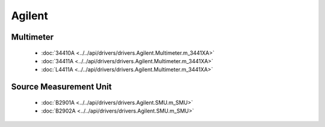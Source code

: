 Agilent
=======

Multimeter
----------

  * :doc:`34410A <../../api/drivers/drivers.Agilent.Multimeter.m_3441XA>`
  * :doc:`34411A <../../api/drivers/drivers.Agilent.Multimeter.m_3441XA>`
  * :doc:`L4411A <../../api/drivers/drivers.Agilent.Multimeter.m_3441XA>`

Source Measurement Unit
-----------------------

  * :doc:`B2901A <../../api/drivers/drivers.Agilent.SMU.m_SMU>`
  * :doc:`B2902A <../../api/drivers/drivers.Agilent.SMU.m_SMU>`


